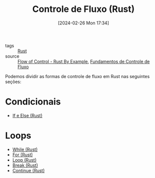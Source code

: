:PROPERTIES:
:ID:       5a70fb7b-8198-4f96-bd42-296a23b986bd
:END:
#+title: Controle de Fluxo (Rust)
#+date: [2024-02-26 Mon 17:34]
- tags :: [[id:1e4aaeb6-e986-4716-a1a5-43da87d82321][Rust]]
- source :: [[https://doc.rust-lang.org/stable/rust-by-example/flow_control.html][Flow of Control - Rust By Example]], [[https://google.github.io/comprehensive-rust/pt-BR/control-flow-basics.html][Fundamentos de Controle de Fluxo]]

Podemos dividir as formas de controle de fluxo em Rust nas seguintes seções:

* Condicionais
- [[id:b1148684-0950-4319-847b-bac303e72fc4][If e Else (Rust)]]

* Loops
- [[id:5980241c-5383-45bf-9123-f77e4d7dc79b][While (Rust)]]
- [[id:2b5ac93e-b896-4606-9615-aa7057c18d08][For (Rust)]]
- [[id:2f18a3d3-9834-4fcf-beb1-76ac557af103][Loop (Rust)]]
- [[id:abc54a3f-7b13-4f31-95e3-1e937f022b5a][Break (Rust)]]
- [[id:c9b830a0-b5e1-49a4-98ac-bd7e193f652f][Continue (Rust)]]
